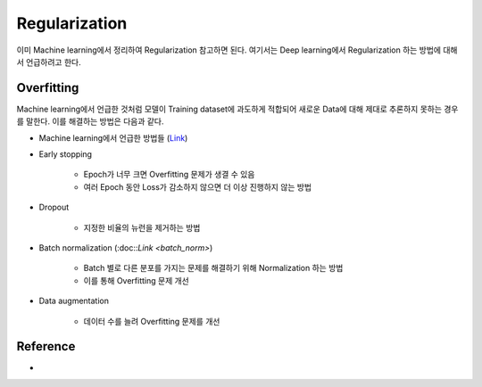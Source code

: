 ===============
Regularization
===============

이미 Machine learning에서 정리하여 Regularization 참고하면 된다. 여기서는 Deep learning에서 Regularization 하는 방법에 대해서 언급하려고 한다.


Overfitting
============

Machine learning에서 언급한 것처럼 모델이 Training dataset에 과도하게 적합되어 새로운 Data에 대해 제대로 추론하지 못하는 경우를 말한다. 이를 해결하는 방법은 다음과 같다.

* Machine learning에서 언급한 방법들 (`Link <../ai/ml/regularization.html#overfitting>`_)

* Early stopping

    * Epoch가 너무 크면 Overfitting 문제가 생결 수 있음
    * 여러 Epoch 동안 Loss가 감소하지 않으면 더 이상 진행하지 않는 방법

* Dropout

    * 지정한 비율의 뉴런을 제거하는 방법

* Batch normalization (:doc::`Link <batch_norm>`)

    * Batch 별로 다른 분포를 가지는 문제를 해결하기 위해 Normalization 하는 방법
    * 이를 통해 Overfitting 문제 개선

* Data augmentation

    * 데이터 수를 늘려 Overfitting 문제를 개선


Reference
==========

* 
